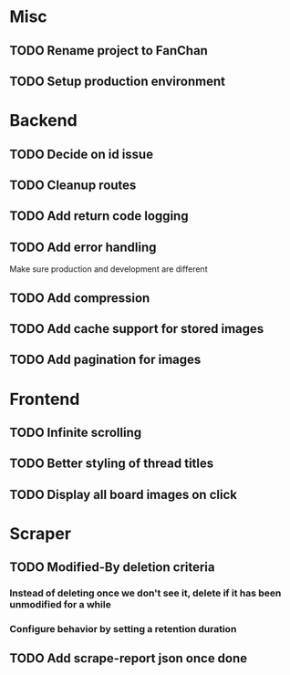 * Misc
** TODO Rename project to FanChan
** TODO Setup production environment
* Backend
** TODO Decide on id issue
** TODO Cleanup routes
** TODO Add return code logging
** TODO Add error handling
   Make sure production and development are different
** TODO Add compression
** TODO Add cache support for stored images
** TODO Add pagination for images
* Frontend
** TODO Infinite scrolling
** TODO Better styling of thread titles
** TODO Display all board images on click
* Scraper
** TODO Modified-By deletion criteria
*** Instead of deleting once we don't see it, delete if it has been unmodified for a while
*** Configure behavior by setting a retention duration
** TODO Add scrape-report json once done
